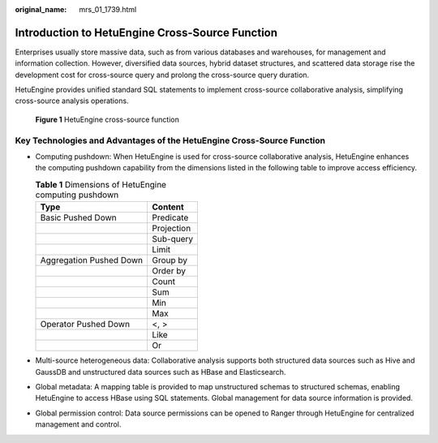 :original_name: mrs_01_1739.html

.. _mrs_01_1739:

Introduction to HetuEngine Cross-Source Function
================================================

Enterprises usually store massive data, such as from various databases and warehouses, for management and information collection. However, diversified data sources, hybrid dataset structures, and scattered data storage rise the development cost for cross-source query and prolong the cross-source query duration.

HetuEngine provides unified standard SQL statements to implement cross-source collaborative analysis, simplifying cross-source analysis operations.


.. figure:: /_static/images/en-us_image_0000001349059629.png
   :alt: **Figure 1** HetuEngine cross-source function

   **Figure 1** HetuEngine cross-source function

Key Technologies and Advantages of the HetuEngine Cross-Source Function
-----------------------------------------------------------------------

-  Computing pushdown: When HetuEngine is used for cross-source collaborative analysis, HetuEngine enhances the computing pushdown capability from the dimensions listed in the following table to improve access efficiency.

   .. table:: **Table 1** Dimensions of HetuEngine computing pushdown

      ======================= ==========
      Type                    Content
      ======================= ==========
      Basic Pushed Down       Predicate
      \                       Projection
      \                       Sub-query
      \                       Limit
      Aggregation Pushed Down Group by
      \                       Order by
      \                       Count
      \                       Sum
      \                       Min
      \                       Max
      Operator Pushed Down    <, >
      \                       Like
      \                       Or
      ======================= ==========

-  Multi-source heterogeneous data: Collaborative analysis supports both structured data sources such as Hive and GaussDB and unstructured data sources such as HBase and Elasticsearch.
-  Global metadata: A mapping table is provided to map unstructured schemas to structured schemas, enabling HetuEngine to access HBase using SQL statements. Global management for data source information is provided.
-  Global permission control: Data source permissions can be opened to Ranger through HetuEngine for centralized management and control.
